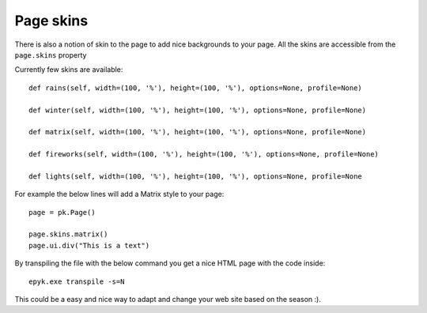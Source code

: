 Page skins
==========

There is also a notion of skin to the page to add nice backgrounds to your page.
All the skins are accessible from the ``page.skins`` property

Currently few skins are available::

    def rains(self, width=(100, '%'), height=(100, '%'), options=None, profile=None)

    def winter(self, width=(100, '%'), height=(100, '%'), options=None, profile=None)

    def matrix(self, width=(100, '%'), height=(100, '%'), options=None, profile=None)

    def fireworks(self, width=(100, '%'), height=(100, '%'), options=None, profile=None)

    def lights(self, width=(100, '%'), height=(100, '%'), options=None, profile=None

For example the below lines will add a Matrix style to your page::

    page = pk.Page()

    page.skins.matrix()
    page.ui.div("This is a text")

By transpiling the file with the below command you get a nice HTML page with the code inside::

    epyk.exe transpile -s=N

This could be a easy and nice way to adapt and change your web site based on the season :).


